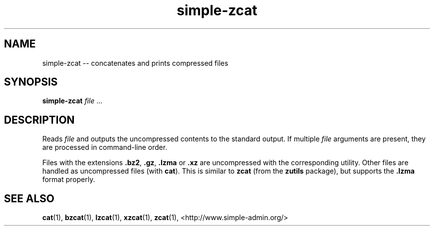.TH "simple-zcat" "1" "Simple-Admin" "" "Simple-Admin"
.\" -----------------------------------------------------------------
.\" * disable hyphenation
.nh
.\" * disable justification (adjust text to left margin only)
.ad l
.\" -----------------------------------------------------------------
.SH "NAME"
simple-zcat -- concatenates and prints compressed files
.SH "SYNOPSIS"
.sp
.nf
\fBsimple-zcat\fR \fIfile\fR ...
.fi
.sp
.SH "DESCRIPTION"
.sp
Reads \fIfile\fR and outputs the uncompressed contents to the standard
output. If multiple \fIfile\fR arguments are present, they are processed in
command-line order.

Files with the extensions \fB.bz2\fR, \fB.gz\fR, \fB.lzma\fR or \fB.xz\fR are
uncompressed with the corresponding utility. Other files are handled as
uncompressed files (with \fBcat\fR). This is similar to \fBzcat\fR (from the
\fBzutils\fR package), but supports the \fB.lzma\fR format properly.
.sp
.SH "SEE ALSO"
.sp
\fBcat\fR(1), \fBbzcat\fR(1), \fBlzcat\fR(1), \fBxzcat\fR(1), \fBzcat\fR(1),
<http://www.simple-admin.org/>
